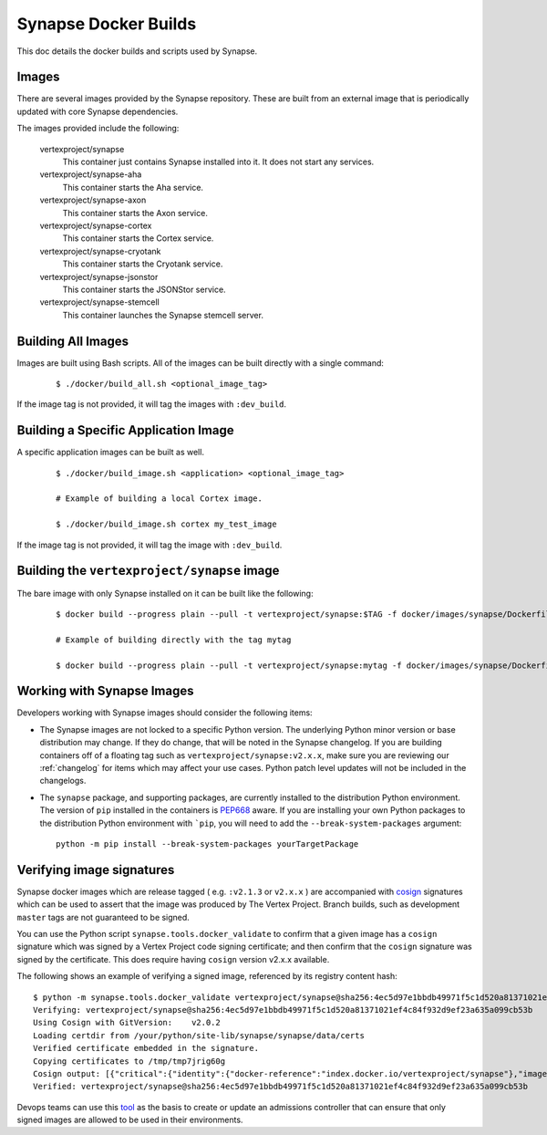 .. _dev_docker_builds:

Synapse Docker Builds
=====================

This doc details the docker builds and scripts used by Synapse.

Images
------

There are several images provided by the Synapse repository. These are built from an external image that is
periodically updated with core Synapse dependencies.

The images provided include the following:

    vertexproject/synapse
        This container just contains Synapse installed into it. It does not start any services.

    vertexproject/synapse-aha
        This container starts the Aha service.

    vertexproject/synapse-axon
        This container starts the Axon service.

    vertexproject/synapse-cortex
        This container starts the Cortex service.

    vertexproject/synapse-cryotank
        This container starts the Cryotank service.

    vertexproject/synapse-jsonstor
        This container starts the JSONStor service.

    vertexproject/synapse-stemcell
        This container launches the Synapse stemcell server.


Building All Images
-------------------

Images are built using Bash scripts. All of the images can be built directly with a single command:

    ::

        $ ./docker/build_all.sh <optional_image_tag>

If the image tag is not provided, it will tag the images with ``:dev_build``.

Building a Specific Application Image
-------------------------------------

A specific application images can be built as well.

    ::

        $ ./docker/build_image.sh <application> <optional_image_tag>

        # Example of building a local Cortex image.

        $ ./docker/build_image.sh cortex my_test_image

If the image tag is not provided, it will tag the image with ``:dev_build``.

Building the ``vertexproject/synapse`` image
--------------------------------------------

The bare image with only Synapse installed on it can be built like the following:

    ::

        $ docker build --progress plain --pull -t vertexproject/synapse:$TAG -f docker/images/synapse/Dockerfile .

        # Example of building directly with the tag mytag

        $ docker build --progress plain --pull -t vertexproject/synapse:mytag -f docker/images/synapse/Dockerfile .

.. _dev_docker_working_with_images:

Working with Synapse Images
---------------------------

Developers working with Synapse images should consider the following items:

* The Synapse images are not locked to a specific Python version. The
  underlying Python minor version or base distribution may change. If they do
  change, that will be noted in the Synapse changelog. If you are building
  containers off of a floating tag such as ``vertexproject/synapse:v2.x.x``,
  make sure you are reviewing our :ref:`changelog` for items which may affect
  your use cases. Python patch level updates will not be included in
  the changelogs.

* The ``synapse`` package, and supporting packages, are currently installed
  to the distribution Python environment. The version of ``pip`` installed in
  the containers is PEP668_ aware. If you are installing your own Python
  packages to the distribution Python environment with ```pip``, you will
  need to add the ``--break-system-packages`` argument::

    python -m pip install --break-system-packages yourTargetPackage

Verifying image signatures
--------------------------

Synapse docker images which are release tagged ( e.g. ``:v2.1.3`` or
``v2.x.x`` ) are accompanied with cosign_ signatures which can be used to
assert that the image was produced by The Vertex Project. Branch builds, such
as development ``master`` tags are not guaranteed to be signed.

You can use the Python script ``synapse.tools.docker_validate`` to confirm
that a given image has a ``cosign`` signature which was signed by a Vertex Project
code signing certificate; and then confirm that the ``cosign`` signature was signed
by the certificate. This does require having ``cosign`` version v2.x.x available.

The following shows an example of verifying a signed image, referenced by its registry
content hash::

    $ python -m synapse.tools.docker_validate vertexproject/synapse@sha256:4ec5d97e1bbdb49971f5c1d520a81371021ef4c84f932d9ef23a635a099cb53b
    Verifying: vertexproject/synapse@sha256:4ec5d97e1bbdb49971f5c1d520a81371021ef4c84f932d9ef23a635a099cb53b
    Using Cosign with GitVersion:    v2.0.2
    Loading certdir from /your/python/site-lib/synapse/synapse/data/certs
    Verified certificate embedded in the signature.
    Copying certificates to /tmp/tmp7jrig60g
    Cosign output: [{"critical":{"identity":{"docker-reference":"index.docker.io/vertexproject/synapse"},"image":{"docker-manifest-digest":"sha256:4ec5d97e1bbdb49971f5c1d520a81371021ef4c84f932d9ef23a635a099cb53b"},"type":"cosign container image signature"},"optional":{"Subject":""}}]
    Verified: vertexproject/synapse@sha256:4ec5d97e1bbdb49971f5c1d520a81371021ef4c84f932d9ef23a635a099cb53b

Devops teams can use this tool_ as the basis to create or update an admissions
controller that can ensure that only signed images are allowed to be used in
their environments.

.. _PEP668: https://peps.python.org/pep-0668/
.. _cosign: https://www.sigstore.dev/
.. _tool: https://github.com/vertexproject/synapse/blob/master/synapse/tools/docker_validate.py